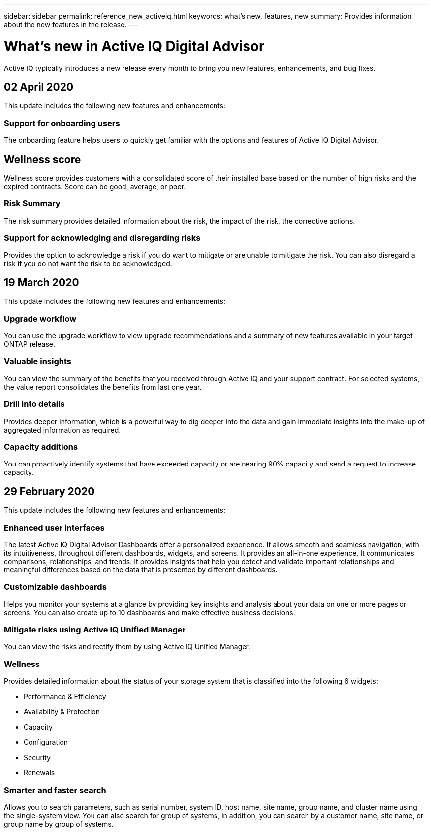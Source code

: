 ---
sidebar: sidebar
permalink: reference_new_activeiq.html
keywords: what's new, features, new
summary: Provides information about the new features in the release.
---

= What's new in Active IQ Digital Advisor
:toc: macro
:toclevels: 1
:hardbreaks:
:nofooter:
:icons: font
:linkattrs:
:imagesdir: ./media/

[.lead]
Active IQ typically introduces a new release every month to bring you new features, enhancements, and bug fixes.

== 02 April 2020
This update includes the following new features and enhancements:

=== Support for onboarding users
The onboarding feature helps users to quickly get familiar with the options and features of Active IQ Digital Advisor.

== Wellness score
Wellness score provides customers with a consolidated score of their installed base based on the number of high risks and the expired contracts. Score can be good, average, or poor.

=== Risk Summary
The risk summary provides detailed information about the risk, the impact of the risk, the corrective actions.

=== Support for acknowledging and disregarding risks
Provides the option to acknowledge a risk if you do want to mitigate or are unable to mitigate the risk. You can also disregard a risk if you do not want the risk to be acknowledged.

== 19 March 2020
This update includes the following new features and enhancements:

=== Upgrade workflow
You can use the upgrade workflow to view upgrade recommendations and a summary of new features available in your target ONTAP release.

=== Valuable insights
You can view the summary of the benefits that you received through Active IQ and your support contract. For selected systems, the value report consolidates the  benefits from last one year.

=== Drill into details
Provides deeper information, which is a powerful way to dig deeper into the data and gain immediate insights into the make-up of aggregated information as required.

=== Capacity additions
You can proactively identify systems that have exceeded capacity or are nearing 90% capacity and send a request to increase capacity.

== 29 February 2020
This update includes the following new features and enhancements:

=== Enhanced user interfaces
The latest Active IQ Digital Advisor Dashboards offer a personalized experience. It allows smooth and seamless navigation, with its intuitiveness, throughout different dashboards, widgets, and screens. It provides an	all-in-one experience. It communicates comparisons, relationships, and trends. It provides insights that help you detect and validate important relationships and meaningful differences based on the data that is presented by different dashboards.

=== Customizable dashboards
Helps you monitor your systems at a glance by providing key insights and analysis about your data on one or more pages or screens. You can also create up to 10 dashboards and make effective business decisions.

=== Mitigate risks using Active IQ Unified Manager
You can view the risks and rectify them by using Active IQ Unified Manager.

=== Wellness
Provides detailed information about the status of your storage system that is classified into the following 6 widgets:
[disc]
* Performance & Efficiency
* Availability & Protection
* Capacity
* Configuration
* Security
* Renewals

=== Smarter and faster search
Allows you to search parameters, such as serial number, system ID, host name, site name, group name, and cluster name using the single-system view. You can also search for group of systems, in addition, you can search by a customer name, site name, or group name by group of systems.
